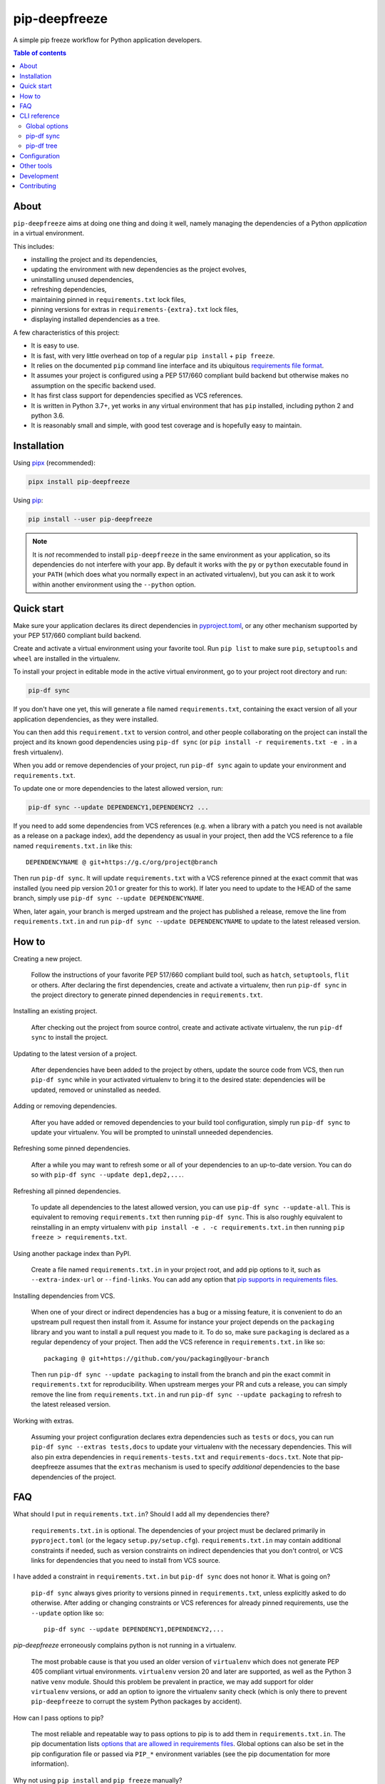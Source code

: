 pip-deepfreeze
==============

.. image:: https://raw.githubusercontent.com/sbidoul/pip-deepfreeze/master/docs/logo.png

A simple pip freeze workflow for Python application developers.

.. image:: https://img.shields.io/github/actions/workflow/status/sbidoul/pip-deepfreeze/ci.yml?branch=master
   :target: https://github.com/sbidoul/pip-deepfreeze/actions?query=workflow%3ACI
   :alt: GitHub Workflow Status

.. image:: https://img.shields.io/codecov/c/github/sbidoul/pip-deepfreeze
   :target: https://codecov.io/gh/sbidoul/pip-deepfreeze
   :alt: Codecov

.. image:: https://img.shields.io/pypi/v/pip-deepfreeze?label=pypi%20package
   :target: https://pypi.org/project/pip-deepfreeze/
   :alt: PyPI

.. contents:: Table of contents

About
-----

``pip-deepfreeze`` aims at doing one thing and doing it well, namely managing
the dependencies of a Python *application* in a virtual environment.

This includes:

- installing the project and its dependencies,
- updating the environment with new dependencies as the project evolves,
- uninstalling unused dependencies,
- refreshing dependencies,
- maintaining pinned in ``requirements.txt`` lock files,
- pinning versions for extras in ``requirements-{extra}.txt`` lock files,
- displaying installed dependencies as a tree.

A few characteristics of this project:

- It is easy to use.
- It is fast, with very little overhead on top of a regular
  ``pip install`` + ``pip freeze``.
- It relies on the documented ``pip`` command line interface and its
  ubiquitous `requirements file
  format <https://pip.pypa.io/en/stable/user_guide/?highlight=requirements#requirements-files>`__.
- It assumes your project is configured using a PEP 517/660 compliant build
  backend but otherwise makes no assumption on the specific backend
  used.
- It has first class support for dependencies specified as VCS references.
- It is written in Python 3.7+, yet works in any virtual environment
  that has ``pip`` installed, including python 2 and python 3.6.
- It is reasonably small and simple, with good test coverage and is hopefully
  easy to maintain.

Installation
------------

Using `pipx <https://pypi.org/project/pipx/>`__ (recommended):

.. code:: console

    pipx install pip-deepfreeze

Using `pip <https://pypi.org/project/pip/>`__:

.. code:: console

    pip install --user pip-deepfreeze

.. note::

   It is *not* recommended to install ``pip-deepfreeze`` in the same environment as your
   application, so its dependencies do not interfere with your app. By default it works
   with the ``py`` or ``python`` executable found in your ``PATH`` (which does what you
   normally expect in an activated virtualenv), but you can ask it to work within
   another environment using the ``--python`` option.

Quick start
-----------

.. image:: https://raw.githubusercontent.com/sbidoul/pip-deepfreeze/a148bcce2920025a30bcc16cfb6dbc2b9a1ca68d/docs/synopsis.png
   :alt: pip-deepfreeze synopsis

Make sure your application declares its direct dependencies in `pyproject.toml
<https://packaging.python.org/en/latest/specifications/declaring-project-metadata/>`_,
or any other mechanism supported by your PEP 517/660 compliant build backend.

Create and activate a virtual environment using your favorite tool. Run
``pip list`` to make sure ``pip``, ``setuptools`` and ``wheel`` are installed
in the virtualenv.

To install your project in editable mode in the active virtual
environment, go to your project root directory and run:

.. code:: console

    pip-df sync

If you don't have one yet, this will generate a file named ``requirements.txt``,
containing the exact version of all your application dependencies, as they were
installed.

You can then add this ``requirement.txt`` to version control, and other people
collaborating on the project can install the project and its known good
dependencies using ``pip-df sync`` (or ``pip install -r requirements.txt -e .``
in a fresh virtualenv).

When you add or remove dependencies of your project, run ``pip-df sync`` again
to update your environment and ``requirements.txt``.

To update one or more dependencies to the latest allowed version, run:

.. code:: console

    pip-df sync --update DEPENDENCY1,DEPENDENCY2 ...

If you need to add some dependencies from VCS references (e.g. when a library
with a patch you need is not available as a release on a package index), add
the dependency as usual in your project, then add the VCS reference to a file
named ``requirements.txt.in`` like this::

   DEPENDENCYNAME @ git+https://g.c/org/project@branch

Then run ``pip-df sync``. It will update ``requirements.txt`` with a VCS
reference pinned at the exact commit that was installed (you need pip version
20.1 or greater for this to work). If later you need to update to the HEAD of
the same branch, simply use ``pip-df sync --update DEPENDENCYNAME``.

When, later again, your branch is merged upstream and the project has published
a release, remove the line from ``requirements.txt.in`` and run ``pip-df sync
--update DEPENDENCYNAME`` to update to the latest released version.

How to
------

Creating a new project.

   Follow the instructions of your favorite PEP 517/660 compliant build tool, such
   as ``hatch``, ``setuptools``, ``flit`` or others. After declaring the first
   dependencies, create and activate a virtualenv, then run ``pip-df sync`` in
   the project directory to generate pinned dependencies in
   ``requirements.txt``.

Installing an existing project.

   After checking out the project from source control, create and activate
   activate virtualenv, the run ``pip-df sync`` to install the project.

Updating to the latest version of a project.

   After dependencies have been added to the project by others, update the
   source code from VCS, then run ``pip-df sync`` while in your activated
   virtualenv to bring it to the desired state: dependencies will be updated,
   removed or uninstalled as needed.

Adding or removing dependencies.

   After you have added or removed dependencies to your build tool
   configuration, simply run ``pip-df sync`` to update your virtualenv.
   You will be prompted to uninstall unneeded dependencies.

Refreshing some pinned dependencies.

   After a while you may want to refresh some or all of your dependencies to an
   up-to-date version. You can do so with ``pip-df sync --update
   dep1,dep2,...``.

Refreshing all pinned dependencies.

   To update all dependencies to the latest allowed version, you can use
   ``pip-df sync --update-all``. This is equivalent to removing
   ``requirements.txt`` then running ``pip-df sync``. This is also roughly
   equivalent to reinstalling in an empty virtualenv with ``pip install -e . -c
   requirements.txt.in`` then running ``pip freeze > requirements.txt``.

Using another package index than PyPI.

   Create a file named ``requirements.txt.in`` in your project root, and add
   pip options to it, such as ``--extra-index-url`` or ``--find-links``. You
   can add any option that `pip supports in requirements files
   <https://pip.pypa.io/en/stable/reference/pip_install/#requirements-file-format>`_.

Installing dependencies from VCS.

   When one of your direct or indirect dependencies has a bug or a missing
   feature, it is convenient to do an upstream pull request then install from
   it. Assume for instance your project depends on the ``packaging`` library
   and you want to install a pull request you made to it. To do so, make sure
   ``packaging`` is declared as a regular dependency of your project. Then
   add the VCS reference in ``requirements.txt.in`` like so::

      packaging @ git+https://github.com/you/packaging@your-branch

   Then run ``pip-df sync --update packaging`` to install from the branch and
   pin the exact commit in ``requirements.txt`` for reproducibility. When
   upstream merges your PR and cuts a release, you can simply remove the line
   from ``requirements.txt.in`` and run ``pip-df sync --update packaging`` to
   refresh to the latest released version.

Working with extras.

   Assuming your project configuration declares extra dependencies such as
   ``tests`` or ``docs``, you can run ``pip-df sync --extras tests,docs`` to
   update your virtualenv with the necessary dependencies. This will also pin
   extra dependencies in ``requirements-tests.txt`` and
   ``requirements-docs.txt``. Note that pip-deepfreeze assumes that the
   ``extras`` mechanism is used to specify *additional* dependencies to the
   base dependencies of the project.

FAQ
---

What should I put in ``requirements.txt.in``? Should I add all my dependencies
there?

   ``requirements.txt.in`` is optional. The dependencies of your project must be
   declared primarily in ``pyproject.toml`` (or the legacy ``setup.py/setup.cfg``).
   ``requirements.txt.in`` may contain additional constraints if needed, such as version
   constraints on indirect dependencies that you don't control, or VCS links for
   dependencies that you need to install from VCS source.

I have added a constraint in ``requirements.txt.in`` but ``pip-df sync`` does
not honor it. What is going on?

   ``pip-df sync`` always gives priority to versions pinned in ``requirements.txt``,
   unless explicitly asked to do otherwise. After adding or changing constraints or VCS
   references for already pinned requirements, use the ``--update`` option like so::

      pip-df sync --update DEPENDENCY1,DEPENDENCY2,...

`pip-deepfreeze` erroneously complains python is not running in a virtualenv.

   The most probable cause is that you used an older version of ``virtualenv``
   which does not generate PEP 405 compliant virtual environments.
   ``virtualenv`` version 20 and later are supported, as well as the Python 3
   native ``venv`` module. Should this problem be prevalent in practice, we may
   add support for older ``virtualenv`` versions, or add an option to ignore
   the virtualenv sanity check (which is only there to prevent
   ``pip-deepfreeze`` to corrupt the system Python packages by accident).

How can I pass options to pip?

   The most reliable and repeatable way to pass options to pip is to add them
   in ``requirements.txt.in``. The pip documentation lists `options that are
   allowed in requirements files
   <https://pip.pypa.io/en/stable/reference/pip_install/#requirements-file-format>`_.
   Global options can also be set in the pip configuration file or passed via
   ``PIP_*`` environment variables (see the pip documentation for more
   information).

Why not using ``pip install`` and ``pip freeze`` manually?

   ``pip-df sync`` combines both commands in one and ensures your environment
   and pinned requirements remain correct and up-to-date. Some error prone
   operations it facilitates include: uninstalling unneeded dependencies,
   updating selected dependencies, overriding dependencies with VCS references,
   etc.

Is there a recommended way to deploy my project in the production environment?

   There are many possibilities. One approach that works well (and is
   recommended in the pip documentation) works with two simple steps. First you
   build the wheel files for your project and dependencies, using::

      pip wheel --no-deps -r requirements.txt -e . --wheel-dir=./wheel-dir

   Then you ship the content of the ``wheel-dir`` directory to your target
   environment or docker image, and run::

      pip install --no-index --find-links=./wheel-dir project-name

   Note the use of ``--no-deps`` when building and ``--no-index`` when
   installing. This will ensure that all the required dependencies are
   effectively pinned in ``requirements.txt``.

CLI reference
-------------

.. note::

   The command line interface is the only supported public interface. If you
   find yourself writing ``import pip_deepfreeze``, please don't, as everything
   may change without notice. Or rather, get in touch to discuss your needs.

Global options
~~~~~~~~~~~~~~

.. code::

   Usage: pip-df [OPTIONS] COMMAND [ARGS]...

     A simple pip freeze workflow for Python application developers.

   Options:
     -p, --python PYTHON           The python executable to use. Determines the
                                   python environment to work on. Defaults to the
                                   'python' executable found in PATH.

     -r, --project-root DIRECTORY  The project root directory.  [default: .]
     -v, --verbose
     --install-completion          Install completion for the current shell.
     --show-completion             Show completion for the current shell, to copy
                                   it or customize the installation.

     --help                        Show this message and exit.

   Commands:
     sync  Install/update the environment to match the project requirements.
     tree  Print the installed dependencies of the project as a tree.

pip-df sync
~~~~~~~~~~~

.. code::

   Usage: pip-df sync [OPTIONS]

     Install/update the environment to match the project requirements, and lock new
     dependencies.

     Install/reinstall the project. Install/update dependencies to the latest
     allowed version according to pinned dependencies in requirements.txt or
     constraints in requirements.txt.in. On demand update of dependencies to to
     the latest version that matches constraints. Optionally uninstall unneeded
     dependencies.

   Options:
     -u, --update DEP1,DEP2,...      Make sure selected dependencies are upgraded
                                     (or downgraded) to the latest allowed
                                     version. If DEP is not part of your
                                     application dependencies anymore, this
                                     option has no effect.

     --update-all                    Upgrade (or downgrade) all dependencies of
                                     your application to the latest allowed
                                     version.

     -x, --extras EXTRAS             Comma separated list of extras to install
                                     and freeze to requirements-{EXTRA}.txt.

     --post-sync-command TEXT        Command to run after the sync operation is
                                     complete. Can be specified multiple times.

     --uninstall-unneeded / --no-uninstall-unneeded
                                     Uninstall distributions that are not
                                     dependencies of the project. If not
                                     specified, ask confirmation.

     --help                          Show this message and exit.

pip-df tree
~~~~~~~~~~~

.. code::

   Usage: pip-df tree [OPTIONS]

     Print the installed dependencies of the project as a tree.

   Options:
     -x, --extras EXTRAS  Extras of project to consider when looking for
                          dependencies.

     --help               Show this message and exit.

Configuration
-------------

Some options can get default values from a ``[tool.pip-deepfreeze]`` section of your
``pyproject.toml`` file. The following options are supported:

- ``sync.extras``: default value for the ``--extras`` option of the ``sync`` command.
- ``sync.post_sync_command``: default value (as a list of strings) for the
  ``--post-sync-command`` options of the ``sync`` command.

Example:

.. code:: toml

   [tool.pip-deepfreeze.sync]
   extras = "test,doc"
   post_sync_commands = ["cat requirements.txt", "python -m pip list"]

Other tools
-----------

Several other tools exist with a similar or overlapping scope as
``pip-deepfreeze``.

- `pip <https://pip.pypa.io/en/stable/>`_ itself. ``pip-deepfreeze`` relies
  extensively on the ``pip`` CLI for installation and querying the database of
  installed distributions. In essence it is a thin wrapper around ``pip
  install`` and ``pip freeze``. Some of the features here may serve as
  inspiration for future ``pip`` evolutions.
- `pip-tools <https://pypi.org/project/pip-tools/>`_. This is the one with the most
  similar features. Besides the reasons explained in `About`_ above I wanted to see if
  it was possible to do such a thing using the ``pip`` CLI only. ``pip-deepfreeze`` is
  also more opinionated than ``pip-tools`` and ``pipdeptree``,  as it always does an
  editable install and it uses the build backend to obtain the top level dependencies.
- `PDM <https://pypi.org/project/pdm/>`_
- `Poetry <https://python-poetry.org/>`_
- `pipenv <https://pipenv.pypa.io/en/latest/>`_
- `pipdeptree <https://pypi.org/project/pipdeptree/>`_. Works similarly as
  `pip-df tree`.

Development
-----------

To run tests, use ``tox``. You will get a test coverage report in
``htmlcov/index.html``. An easy way to install tox is ``pipx install tox``.

This project uses `pre-commit <https://pre-commit.com/>`__ to enforce linting
(among which `black <https://pypi.org/project/black/>`__ for code formating,
`isort <https://pypi.org/project/isort/>`__ for sorting imports, and `mypy
<https://pypi.org/project/mypy/>`__ for type checking).

To make sure linters run locally on each of your commits, install pre-commit
(``pipx install pre-commit`` is recommended), and run ``pre-commit install`` in
your local clone of the ``pip-deepfreeze`` repository.

To release:

- Select the next version number of the form ``X.Y.Z``.
- ``towncrier --version vX.Y.Z``.
- Inspect and commit the updated ``HISTORY.rst``.
- ``git tag vX.Y.Z ; git push --tags``.

Contributing
------------

We welcome contributions of all kinds.

Please consult the `issue tracker
<https://github.com/sbidoul/pip-deepfreeze/issues>`_ to discover the roadmap
and known bugs.

Before opening a pull request, please create an issue first to discuss the bug or
feature request.
